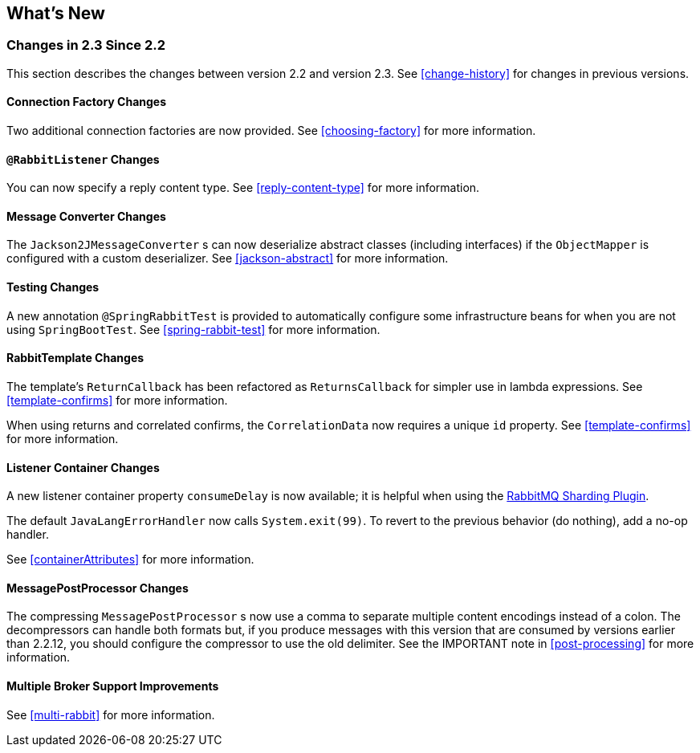 [[whats-new]]
== What's New

=== Changes in 2.3 Since 2.2

This section describes the changes between version 2.2 and version 2.3.
See <<change-history>> for changes in previous versions.

==== Connection Factory Changes

Two additional connection factories are now provided.
See <<choosing-factory>> for more information.

==== `@RabbitListener` Changes

You can now specify a reply content type.
See <<reply-content-type>> for more information.

==== Message Converter Changes

The `Jackson2JMessageConverter` s can now deserialize abstract classes (including interfaces) if the `ObjectMapper` is configured with a custom deserializer.
See <<jackson-abstract>> for more information.

==== Testing Changes

A new annotation `@SpringRabbitTest` is provided to automatically configure some infrastructure beans for when you are not using `SpringBootTest`.
See <<spring-rabbit-test>> for more information.

==== RabbitTemplate Changes

The template's `ReturnCallback` has been refactored as `ReturnsCallback` for simpler use in lambda expressions.
See <<template-confirms>> for more information.

When using returns and correlated confirms, the `CorrelationData` now requires a unique `id` property.
See <<template-confirms>> for more information.

==== Listener Container Changes

A new listener container property `consumeDelay` is now available; it is helpful when using the https://github.com/rabbitmq/rabbitmq-sharding[RabbitMQ Sharding Plugin].

The default `JavaLangErrorHandler` now calls `System.exit(99)`.
To revert to the previous behavior (do nothing), add a no-op handler.

See <<containerAttributes>> for more information.

==== MessagePostProcessor Changes

The compressing `MessagePostProcessor` s now use a comma to separate multiple content encodings instead of a colon.
The decompressors can handle both formats but, if you produce messages with this version that are consumed by versions earlier than 2.2.12, you should configure the compressor to use the old delimiter.
See the IMPORTANT note in <<post-processing>> for more information.

==== Multiple Broker Support Improvements

See <<multi-rabbit>> for more information.
